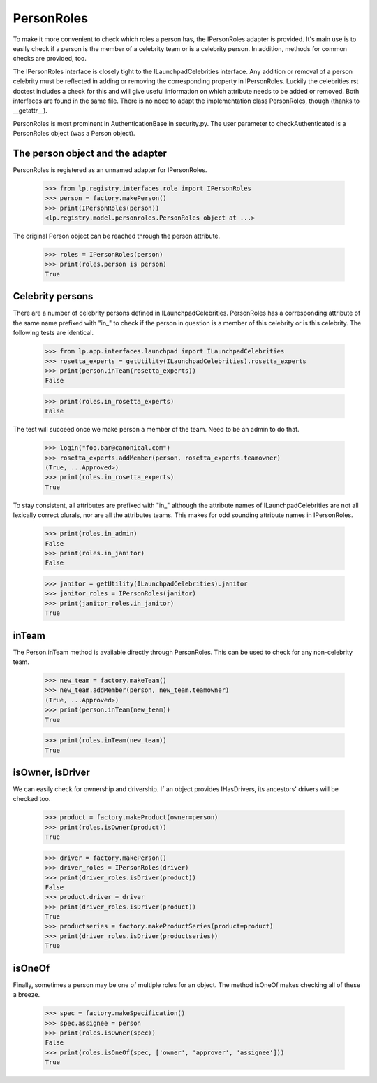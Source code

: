 PersonRoles
===========

To make it more convenient to check which roles a person has,
the IPersonRoles adapter is provided. It's main use is to easily check if a
person is the member of a celebrity team or is a celebrity person. In
addition, methods for common checks are provided, too.

The IPersonRoles interface is closely tight to the ILaunchpadCelebrities
interface. Any addition or removal of a person celebrity must be reflected in
adding or removing the corresponding property in IPersonRoles. Luckily the
celebrities.rst doctest includes a check for this and will give useful
information on which attribute needs to be added or removed. Both interfaces
are found in the same file. There is no need to adapt the implementation
class PersonRoles, though (thanks to __getattr__).

PersonRoles is most prominent in AuthenticationBase in security.py. The user
parameter to checkAuthenticated is a PersonRoles object (was a Person object).


The person object and the adapter
---------------------------------

PersonRoles is registered as an unnamed adapter for IPersonRoles.

    >>> from lp.registry.interfaces.role import IPersonRoles
    >>> person = factory.makePerson()
    >>> print(IPersonRoles(person))
    <lp.registry.model.personroles.PersonRoles object at ...>

The original Person object can be reached through the person attribute.

    >>> roles = IPersonRoles(person)
    >>> print(roles.person is person)
    True


Celebrity persons
-----------------

There are a number of celebrity persons defined in ILaunchpadCelebrities.
PersonRoles has a corresponding attribute of the same name prefixed with
"in_" to check if the person in question is a member of this celebrity or is
this celebrity. The following tests are identical.

    >>> from lp.app.interfaces.launchpad import ILaunchpadCelebrities
    >>> rosetta_experts = getUtility(ILaunchpadCelebrities).rosetta_experts
    >>> print(person.inTeam(rosetta_experts))
    False

    >>> print(roles.in_rosetta_experts)
    False

The test will succeed once we make person a member of the team. Need to be an
admin to do that.

    >>> login("foo.bar@canonical.com")
    >>> rosetta_experts.addMember(person, rosetta_experts.teamowner)
    (True, ...Approved>)
    >>> print(roles.in_rosetta_experts)
    True

To stay consistent, all attributes are prefixed with "in_" although the
attribute names of ILaunchpadCelebrities are not all lexically correct
plurals, nor are all the attributes teams. This makes for odd sounding
attribute names in IPersonRoles.

    >>> print(roles.in_admin)
    False
    >>> print(roles.in_janitor)
    False

    >>> janitor = getUtility(ILaunchpadCelebrities).janitor
    >>> janitor_roles = IPersonRoles(janitor)
    >>> print(janitor_roles.in_janitor)
    True


inTeam
------

The Person.inTeam method is available directly through PersonRoles. This can
be used to check for any non-celebrity team.

    >>> new_team = factory.makeTeam()
    >>> new_team.addMember(person, new_team.teamowner)
    (True, ...Approved>)
    >>> print(person.inTeam(new_team))
    True

    >>> print(roles.inTeam(new_team))
    True


isOwner, isDriver
-----------------

We can easily check for ownership and drivership. If an object
provides IHasDrivers, its ancestors' drivers will be checked too.

    >>> product = factory.makeProduct(owner=person)
    >>> print(roles.isOwner(product))
    True

    >>> driver = factory.makePerson()
    >>> driver_roles = IPersonRoles(driver)
    >>> print(driver_roles.isDriver(product))
    False
    >>> product.driver = driver
    >>> print(driver_roles.isDriver(product))
    True
    >>> productseries = factory.makeProductSeries(product=product)
    >>> print(driver_roles.isDriver(productseries))
    True


isOneOf
-------

Finally, sometimes a person may be one of multiple roles for an object. The
method isOneOf makes checking all of these a breeze.

    >>> spec = factory.makeSpecification()
    >>> spec.assignee = person
    >>> print(roles.isOwner(spec))
    False
    >>> print(roles.isOneOf(spec, ['owner', 'approver', 'assignee']))
    True

